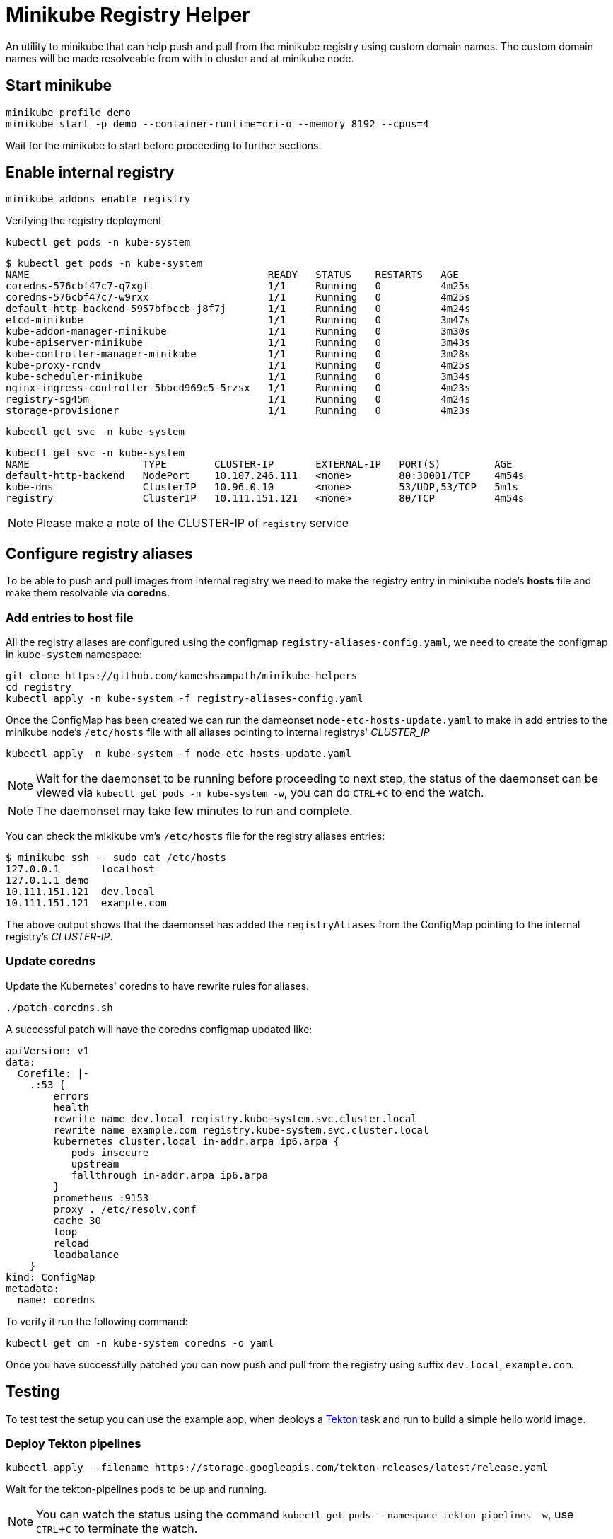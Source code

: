 = Minikube Registry Helper
:experimental:

An utility to minikube that can help push and pull from the minikube registry using custom domain names.  The custom domain names will be made resolveable from with in cluster and at minikube node.

== Start minikube

[source,bash]
----
minikube profile demo
minikube start -p demo --container-runtime=cri-o --memory 8192 --cpus=4 
----

Wait for the minikube to start before proceeding to further sections.

== Enable internal registry 

[source,bash]
----
minikube addons enable registry
----

Verifying the registry deployment

[source,bash]
----
kubectl get pods -n kube-system
----

[source,bash]
----
$ kubectl get pods -n kube-system
NAME                                        READY   STATUS    RESTARTS   AGE
coredns-576cbf47c7-q7xgf                    1/1     Running   0          4m25s
coredns-576cbf47c7-w9rxx                    1/1     Running   0          4m25s
default-http-backend-5957bfbccb-j8f7j       1/1     Running   0          4m24s
etcd-minikube                               1/1     Running   0          3m47s
kube-addon-manager-minikube                 1/1     Running   0          3m30s
kube-apiserver-minikube                     1/1     Running   0          3m43s
kube-controller-manager-minikube            1/1     Running   0          3m28s
kube-proxy-rcndv                            1/1     Running   0          4m25s
kube-scheduler-minikube                     1/1     Running   0          3m34s
nginx-ingress-controller-5bbcd969c5-5rzsx   1/1     Running   0          4m23s
registry-sg45m                              1/1     Running   0          4m24s
storage-provisioner                         1/1     Running   0          4m23s
----

[source,bash]
----
kubectl get svc -n kube-system
----

[source,bash]
----
kubectl get svc -n kube-system
NAME                   TYPE        CLUSTER-IP       EXTERNAL-IP   PORT(S)         AGE
default-http-backend   NodePort    10.107.246.111   <none>        80:30001/TCP    4m54s
kube-dns               ClusterIP   10.96.0.10       <none>        53/UDP,53/TCP   5m1s
registry               ClusterIP   10.111.151.121   <none>        80/TCP          4m54s
----

NOTE: Please make a note of the CLUSTER-IP of `registry` service

== Configure registry aliases

To be able to push and pull images from internal registry we need to make the registry entry in minikube node's **hosts** file and make them resolvable via **coredns**. 

=== Add entries to host file

All the registry aliases are configured using the configmap `registry-aliases-config.yaml`, we need to create the configmap in `kube-system` namespace:

[source,bash]
----
git clone https://github.com/kameshsampath/minikube-helpers
cd registry
kubectl apply -n kube-system -f registry-aliases-config.yaml
----

Once the ConfigMap has been created we can run the dameonset `node-etc-hosts-update.yaml` to make in add entries to the minikube node's `/etc/hosts` file with all aliases pointing to internal registrys' __CLUSTER_IP__

[source,bash]
----
kubectl apply -n kube-system -f node-etc-hosts-update.yaml
----

[NOTE]
====
Wait for the daemonset to be running before proceeding to next step, the status of the daemonset can be viewed via `kubectl get pods -n kube-system -w`, you can do kbd:[CTRL+C] to end the watch.
====

NOTE: The daemonset may take few minutes to run and complete.

You can check the mikikube vm's `/etc/hosts` file for the registry aliases entries:

[source,bash]
----
$ minikube ssh -- sudo cat /etc/hosts
127.0.0.1       localhost
127.0.1.1 demo
10.111.151.121  dev.local
10.111.151.121  example.com
----
The above output shows that the daemonset has added the `registryAliases` from the ConfigMap pointing to the internal registry's __CLUSTER-IP__.

=== Update coredns

Update the Kubernetes' coredns to have rewrite rules for aliases.

[source,bash]
----
./patch-coredns.sh
----

A successful patch will have the coredns configmap updated like:

[source,yaml]
----
apiVersion: v1
data:
  Corefile: |-
    .:53 {
        errors
        health
        rewrite name dev.local registry.kube-system.svc.cluster.local
        rewrite name example.com registry.kube-system.svc.cluster.local
        kubernetes cluster.local in-addr.arpa ip6.arpa {
           pods insecure
           upstream
           fallthrough in-addr.arpa ip6.arpa
        }
        prometheus :9153
        proxy . /etc/resolv.conf
        cache 30
        loop
        reload
        loadbalance
    }
kind: ConfigMap
metadata:
  name: coredns
----

To verify it run the following command:

[source,bash]
----
kubectl get cm -n kube-system coredns -o yaml
----

Once you have successfully patched you can now push and pull from the registry using suffix `dev.local`, `example.com`.

== Testing

To test test the setup you can use the example app, when deploys a https://tekton.dev[Tekton] task and run to build a simple hello world image.

=== Deploy Tekton pipelines

[source,bash]
----
kubectl apply --filename https://storage.googleapis.com/tekton-releases/latest/release.yaml
----

Wait for the tekton-pipelines pods to be up and running.

NOTE: You can watch the status using the command `kubectl get pods --namespace tekton-pipelines -w`, use kbd:[CTRL+C] to terminate the watch.

Once tekton pipelines is up you can build and deploy the hello world app:

[source,bash]
----
kubectl apply --filename example/build-resources.yaml && \
  --filename example/build.yaml
----

If all our configurations are right then you should have a deployment called `helloworld` up and running. If you examine the deployment YAML `kubectl get deployment helloworld -oyaml`, it will be using the image from `dev.local`- which is the alias we configured for the internal registry.

NOTE: The first build might take time as the images will pulled for the first time 

=== Cleanup 
[source,bash]
----
kubectl delete --filename example/build-resources.yaml && \
  --filename example/build.yaml
kubectl delete deployment helloworld && \
kubectl delete svc helloworld
----